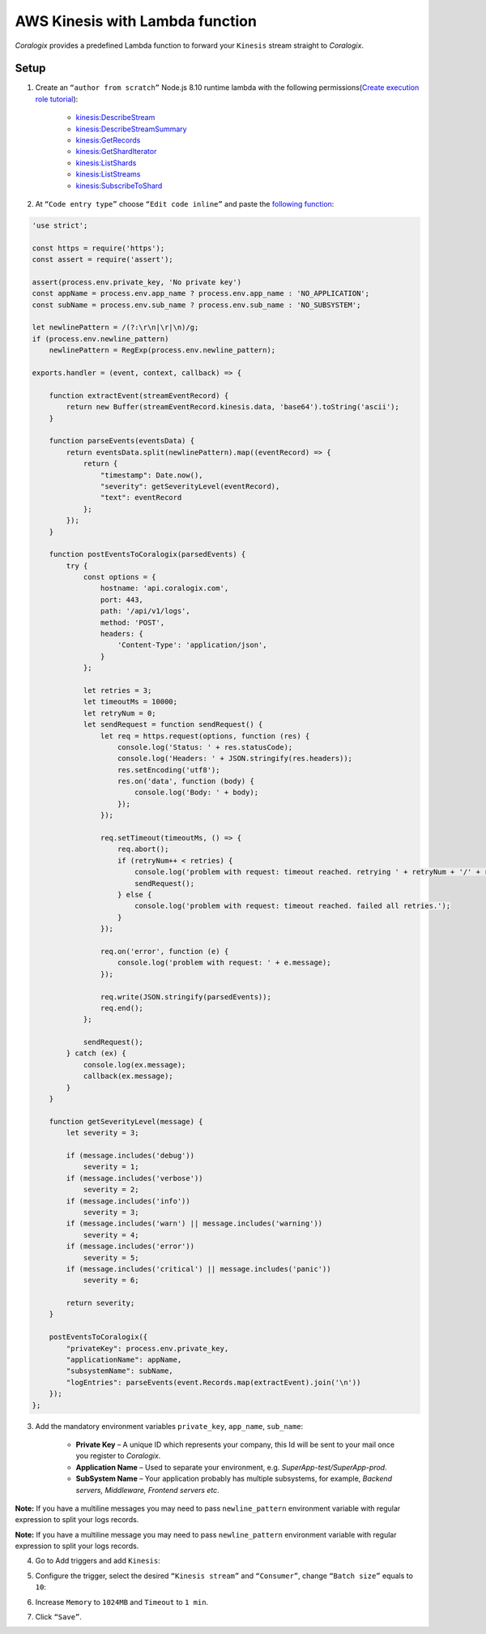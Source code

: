 AWS Kinesis with Lambda function
================================

.. image:: images/amazon-kinesis.png
   :height: 50px
   :width: 100px
   :scale: 50 %
   :alt: AWS Kinesis
   :align: left
   :target: https://aws.amazon.com/ru/kinesis/

*Coralogix* provides a predefined Lambda function to forward your ``Kinesis`` stream straight to *Coralogix*.

Setup
-----

1. Create an ``“author from scratch”`` Node.js 8.10 runtime lambda with the following permissions(`Create execution role tutorial <https://docs.aws.amazon.com/en_us/lambda/latest/dg/lambda-intro-execution-role.html>`_):

    * `kinesis:DescribeStream <https://docs.aws.amazon.com/kinesis/latest/APIReference/API_DescribeStream.html>`_
    * `kinesis:DescribeStreamSummary <https://docs.aws.amazon.com/kinesis/latest/APIReference/API_DescribeStreamSummary.html>`_
    * `kinesis:GetRecords <https://docs.aws.amazon.com/kinesis/latest/APIReference/API_GetRecords.html>`_
    * `kinesis:GetShardIterator <https://docs.aws.amazon.com/kinesis/latest/APIReference/API_GetShardIterator.html>`_
    * `kinesis:ListShards <https://docs.aws.amazon.com/kinesis/latest/APIReference/API_ListShards.html>`_
    * `kinesis:ListStreams <https://docs.aws.amazon.com/kinesis/latest/APIReference/API_ListStreams.html>`_
    * `kinesis:SubscribeToShard <https://docs.aws.amazon.com/kinesis/latest/APIReference/API_SubscribeToShard.html>`_

2. At ``“Code entry type”`` choose ``“Edit code inline”`` and paste the `following function <https://raw.githubusercontent.com/coralogix/integrations-docs/master/integrations/aws/kinesis/lambda/kinesis.js>`_:

.. code-block:: javascript

    'use strict';

    const https = require('https');
    const assert = require('assert');

    assert(process.env.private_key, 'No private key')
    const appName = process.env.app_name ? process.env.app_name : 'NO_APPLICATION';
    const subName = process.env.sub_name ? process.env.sub_name : 'NO_SUBSYSTEM';

    let newlinePattern = /(?:\r\n|\r|\n)/g;
    if (process.env.newline_pattern)
        newlinePattern = RegExp(process.env.newline_pattern);

    exports.handler = (event, context, callback) => {

        function extractEvent(streamEventRecord) {
            return new Buffer(streamEventRecord.kinesis.data, 'base64').toString('ascii');
        }

        function parseEvents(eventsData) {
            return eventsData.split(newlinePattern).map((eventRecord) => {
                return {
                    "timestamp": Date.now(),
                    "severity": getSeverityLevel(eventRecord),
                    "text": eventRecord
                };
            });
        }

        function postEventsToCoralogix(parsedEvents) {
            try {
                const options = {
                    hostname: 'api.coralogix.com',
                    port: 443,
                    path: '/api/v1/logs',
                    method: 'POST',
                    headers: {
                        'Content-Type': 'application/json',
                    }
                };

                let retries = 3;
                let timeoutMs = 10000;
                let retryNum = 0;
                let sendRequest = function sendRequest() {
                    let req = https.request(options, function (res) {
                        console.log('Status: ' + res.statusCode);
                        console.log('Headers: ' + JSON.stringify(res.headers));
                        res.setEncoding('utf8');
                        res.on('data', function (body) {
                            console.log('Body: ' + body);
                        });
                    });

                    req.setTimeout(timeoutMs, () => {
                        req.abort();
                        if (retryNum++ < retries) {
                            console.log('problem with request: timeout reached. retrying ' + retryNum + '/' + retries);
                            sendRequest();
                        } else {
                            console.log('problem with request: timeout reached. failed all retries.');
                        }
                    });

                    req.on('error', function (e) {
                        console.log('problem with request: ' + e.message);
                    });

                    req.write(JSON.stringify(parsedEvents));
                    req.end();
                };

                sendRequest();
            } catch (ex) {
                console.log(ex.message);
                callback(ex.message);
            }
        }

        function getSeverityLevel(message) {
            let severity = 3;

            if (message.includes('debug'))
                severity = 1;
            if (message.includes('verbose'))
                severity = 2;
            if (message.includes('info'))
                severity = 3;
            if (message.includes('warn') || message.includes('warning'))
                severity = 4;
            if (message.includes('error'))
                severity = 5;
            if (message.includes('critical') || message.includes('panic'))
                severity = 6;

            return severity;
        }

        postEventsToCoralogix({
            "privateKey": process.env.private_key,
            "applicationName": appName,
            "subsystemName": subName,
            "logEntries": parseEvents(event.Records.map(extractEvent).join('\n'))
        });
    };

3. Add the mandatory environment variables ``private_key``, ``app_name``, ``sub_name``:

    * **Private Key** – A unique ID which represents your company, this Id will be sent to your mail once you register to *Coralogix*.

    * **Application Name** – Used to separate your environment, e.g. *SuperApp-test/SuperApp-prod*.

    * **SubSystem Name** – Your application probably has multiple subsystems, for example, *Backend servers, Middleware, Frontend servers etc*.

.. image:: images/1.png
   :alt: Lambda environment variables

**Note:** If you have a multiline messages you may need to pass ``newline_pattern`` environment variable with regular expression to split your logs records.

.. image:: images/4.png
   :alt: Lambda multiline pattern

**Note:** If you have a multiline message you may need to pass ``newline_pattern`` environment variable with regular expression to split your logs records.

4. Go to Add triggers and add ``Kinesis``:

.. image:: images/2.png
   :alt: Kinesis trigger

5. Configure the trigger, select the desired ``“Kinesis stream”`` and ``“Consumer”``, change ``“Batch size”`` equals to ``10``:

.. image:: images/3.png
   :alt: Kinesis trigger settings

6. Increase ``Memory`` to ``1024MB`` and ``Timeout`` to ``1 min``.

.. image:: images/5.png
   :alt: Lambda basic settings

7. Click ``“Save”``.
